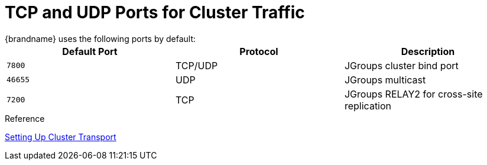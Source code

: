 [id='jgroups_ports-{context}']
= TCP and UDP Ports for Cluster Traffic
{brandname} uses the following ports by default:

[%header,cols=3*]
|===
|Default Port
|Protocol
|Description

|`7800`
|TCP/UDP
|JGroups cluster bind port

|`46655`
|UDP
|JGroups multicast

|`7200`
|TCP
|JGroups RELAY2 for cross-site replication

|===

.Reference

link:{config_docs}#cluster_transport[Setting Up Cluster Transport]
